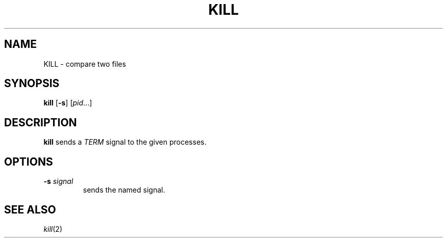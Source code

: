 .TH KILL 1 sbase\-VERSION
.SH NAME
KILL \- compare two files
.SH SYNOPSIS
.B kill
.RB [ \-s ]
.RI [ pid ...]
.SH DESCRIPTION
.B kill
sends a
.I TERM
signal to the given processes.
.SH OPTIONS
.TP
.BI \-s " signal"
sends the named signal.
.SH SEE ALSO
.IR kill (2)
